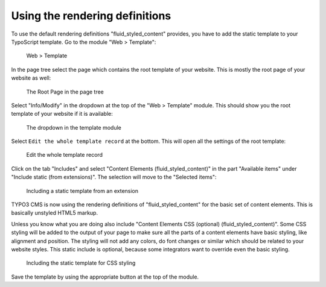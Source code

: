 ﻿.. include:: ../../Includes.txt

.. _using-the-rendering-definitions:

===============================
Using the rendering definitions
===============================

To use the default rendering definitions "fluid_styled_content" provides, you have to add
the static template to your TypoScript template. Go to the module "Web > Template":

.. figure:: Images/WebTemplate.png
   :alt: Location of the Template module

   Web > Template

In the page tree select the page which contains the root template of your website. This is
mostly the root page of your website as well:

.. figure:: Images/RootPage.png
   :alt: Location of the Root Page in the page tree

   The Root Page in the page tree

Select "Info/Modify" in the dropdown at the top of the "Web > Template" module. This
should show you the root template of your website if it is available:

.. figure:: Images/DropDown.png
   :alt: Location of the dropdown in the Template module

   The dropdown in the template module

Select ``Edit the whole template record`` at the bottom. This will open all the settings
of the root template:

.. figure:: Images/EditWholeTemplate.png
   :alt: Location of the link to edit the whole template in the Template module

   Edit the whole template record

Click on the tab "Includes" and select "Content Elements (fluid_styled_content)" in the part
"Available items" under "Include static (from extensions)". The selection will move to the
"Selected items":

.. figure:: Images/IncludesOne.png
   :alt: The Include tab and the available items in Include Static

   Including a static template from an extension

TYPO3 CMS is now using the rendering definitions of "fluid_styled_content" for the basic set of
content elements. This is basically unstyled HTML5 markup.

Unless you know what you are doing also include "Content Elements CSS (optional)
(fluid_styled_content)". Some CSS styling will be added to the output of your page to make sure all
the parts of a content elements have basic styling, like alignment and position. The
styling will not add any colors, do font changes or similar which should be related to
your website styles. This static include is optional, because some integrators want to
override even the basic styling.

.. figure:: Images/IncludesBoth.png
   :alt: Inclusion of both static templates from the extension frontend

   Including the static template for CSS styling

Save the template by using the appropriate button at the top of the module.
